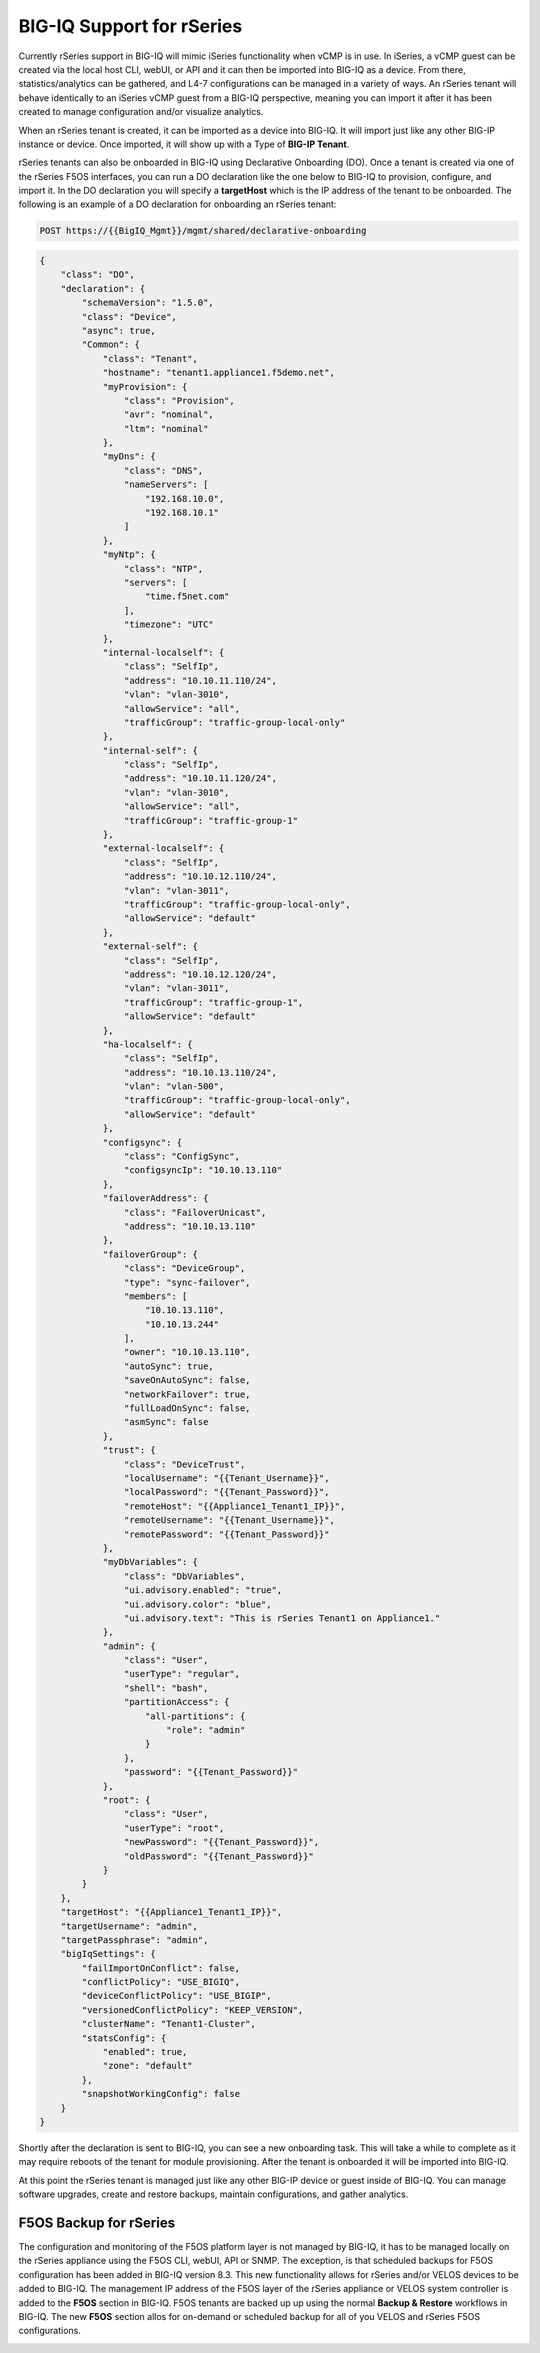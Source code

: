 ==========================
BIG-IQ Support for rSeries
==========================

Currently rSeries support in BIG-IQ will mimic iSeries functionality when vCMP is in use. In iSeries, a vCMP guest can be created via the local host CLI, webUI, or API and it can then be imported into BIG-IQ as a device. From there, statistics/analytics can be gathered, and L4-7 configurations can be managed in a variety of ways. An rSeries tenant will behave identically to an iSeries vCMP guest from a BIG-IQ perspective, meaning you can import it after it has been created to manage configuration and/or visualize analytics.

When an rSeries tenant is created, it can be imported as a device into BIG-IQ. It will import just like any other BIG-IP instance or device.  Once imported, it will show up with a Type of **BIG-IP Tenant**.

.. image:: images/bigiq_support_for_rseries/image1.png
  :align: center
  :scale: 70%

rSeries tenants can also be onboarded in BIG-IQ using Declarative Onboarding (DO). Once a tenant is created via one of the rSeries F5OS interfaces, you can run a DO declaration like the one below to BIG-IQ to provision, configure, and import it. In the DO declaration you will specify a **targetHost** which is the IP address of the tenant to be onboarded. The following is an example of a DO declaration for onboarding an rSeries tenant:

.. code-block:: bash

    POST https://{{BigIQ_Mgmt}}/mgmt/shared/declarative-onboarding

.. code-block:: json

    {
        "class": "DO",
        "declaration": {
            "schemaVersion": "1.5.0",
            "class": "Device",
            "async": true,
            "Common": {
                "class": "Tenant",
                "hostname": "tenant1.appliance1.f5demo.net",
                "myProvision": {
                    "class": "Provision",
                    "avr": "nominal",
                    "ltm": "nominal"
                },
                "myDns": {
                    "class": "DNS",
                    "nameServers": [
                        "192.168.10.0",
                        "192.168.10.1"
                    ]
                },
                "myNtp": {
                    "class": "NTP",
                    "servers": [
                        "time.f5net.com"
                    ],
                    "timezone": "UTC"
                },
                "internal-localself": {
                    "class": "SelfIp",
                    "address": "10.10.11.110/24",
                    "vlan": "vlan-3010",
                    "allowService": "all",
                    "trafficGroup": "traffic-group-local-only"
                },
                "internal-self": {
                    "class": "SelfIp",
                    "address": "10.10.11.120/24",
                    "vlan": "vlan-3010",
                    "allowService": "all",
                    "trafficGroup": "traffic-group-1"
                },
                "external-localself": {
                    "class": "SelfIp",
                    "address": "10.10.12.110/24",
                    "vlan": "vlan-3011",
                    "trafficGroup": "traffic-group-local-only",
                    "allowService": "default"
                },
                "external-self": {
                    "class": "SelfIp",
                    "address": "10.10.12.120/24",
                    "vlan": "vlan-3011",
                    "trafficGroup": "traffic-group-1",
                    "allowService": "default"
                },
                "ha-localself": {
                    "class": "SelfIp",
                    "address": "10.10.13.110/24",
                    "vlan": "vlan-500",
                    "trafficGroup": "traffic-group-local-only",
                    "allowService": "default"
                },
                "configsync": {
                    "class": "ConfigSync",
                    "configsyncIp": "10.10.13.110"
                },
                "failoverAddress": {
                    "class": "FailoverUnicast",
                    "address": "10.10.13.110"
                },
                "failoverGroup": {
                    "class": "DeviceGroup",
                    "type": "sync-failover",
                    "members": [
                        "10.10.13.110",
                        "10.10.13.244"
                    ],
                    "owner": "10.10.13.110",
                    "autoSync": true,
                    "saveOnAutoSync": false,
                    "networkFailover": true,
                    "fullLoadOnSync": false,
                    "asmSync": false
                },
                "trust": {
                    "class": "DeviceTrust",
                    "localUsername": "{{Tenant_Username}}",
                    "localPassword": "{{Tenant_Password}}",
                    "remoteHost": "{{Appliance1_Tenant1_IP}}",
                    "remoteUsername": "{{Tenant_Username}}",
                    "remotePassword": "{{Tenant_Password}}"
                },
                "myDbVariables": {
                    "class": "DbVariables",
                    "ui.advisory.enabled": "true",
                    "ui.advisory.color": "blue",
                    "ui.advisory.text": "This is rSeries Tenant1 on Appliance1."
                },
                "admin": {
                    "class": "User",
                    "userType": "regular",
                    "shell": "bash",
                    "partitionAccess": {
                        "all-partitions": {
                            "role": "admin"
                        }
                    },
                    "password": "{{Tenant_Password}}"
                },
                "root": {
                    "class": "User",
                    "userType": "root",
                    "newPassword": "{{Tenant_Password}}",
                    "oldPassword": "{{Tenant_Password}}"
                }
            }
        },
        "targetHost": "{{Appliance1_Tenant1_IP}}",
        "targetUsername": "admin",
        "targetPassphrase": "admin",
        "bigIqSettings": {
            "failImportOnConflict": false,
            "conflictPolicy": "USE_BIGIQ",
            "deviceConflictPolicy": "USE_BIGIP",
            "versionedConflictPolicy": "KEEP_VERSION",
            "clusterName": "Tenant1-Cluster",
            "statsConfig": {
                "enabled": true,
                "zone": "default"
            },
            "snapshotWorkingConfig": false
        }
    }

Shortly after the declaration is sent to BIG-IQ, you can see a new onboarding task. This will take a while to complete as it may require reboots of the tenant for module provisioning. After the tenant is onboarded it will be imported into BIG-IQ.

.. image:: images/bigiq_support_for_rseries/image2.png
  :align: center
  :scale: 70%

At this point the rSeries tenant is managed just like any other BIG-IP device or guest inside of BIG-IQ. You can manage software upgrades, create and restore backups, maintain configurations, and gather analytics.

F5OS Backup for rSeries
==========================

The configuration and monitoring of the F5OS platform layer is not managed by BIG-IQ, it has to be managed locally on the rSeries appliance using the F5OS CLI, webUI, API or SNMP. The exception, is that scheduled backups for F5OS configuration has been added in BIG-IQ version 8.3. This new functionality allows for rSeries and/or VELOS devices to be added to BIG-IQ. The management IP address of the F5OS layer of the rSeries appliance or VELOS system controller is added to the **F5OS** section in BIG-IQ. F5OS tenants are backed up up using the normal **Backup & Restore** workflows in BIG-IQ. The new **F5OS** section allos for on-demand or scheduled backup for all of you VELOS and rSeries F5OS configurations.

.. image:: images/bigiq_support_for_rseries/image3.png
  :align: center
  :scale: 70%

